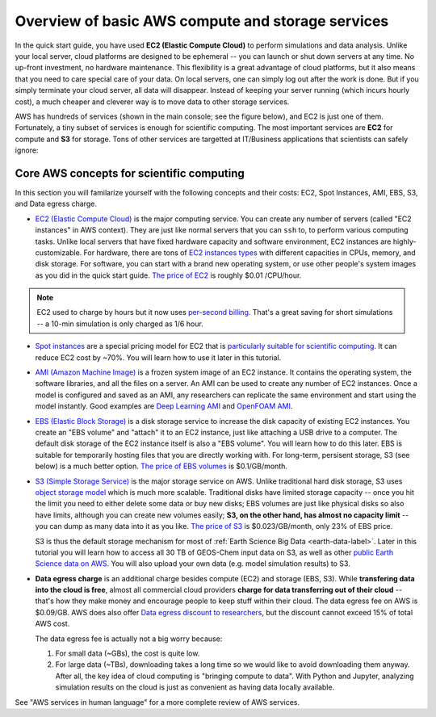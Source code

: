 Overview of basic AWS compute and storage services
==================================================

In the quick start guide, you have used **EC2 (Elastic Compute Cloud)** to perform simulations and data analysis. Unlike your local server, cloud platforms are designed to be ephemeral -- you can launch or shut down servers at any time. No up-front investment, no hardware maintenance. This flexibility is a great advantage of cloud platforms, but it also means that you need to care special care of your data. On local servers, one can simply log out after the work is done. But if you simply terminate your cloud server, all data will disappear. Instead of keeping your server running (which incurs hourly cost), a much cheaper and cleverer way is to move data to other storage services.

AWS has hundreds of services (shown in the main console; see the figure below), and EC2 is just one of them. Fortunately, a tiny subset of services is enough for scientific computing. The most important services are **EC2** for compute and **S3** for storage. Tons of other services are targetted at IT/Business applications that scientists can safely ignore:

.. image:: img/aws_services.png

Core AWS concepts for scientific computing
------------------------------------------

In this section you will familarize yourself with the following concepts and their costs: EC2, Spot Instances, AMI, EBS, S3, and Data egress charge.

- `EC2 (Elastic Compute Cloud) <https://aws.amazon.com/ec2/>`_ is the major computing service. You can create any number of servers (called "EC2 instances" in AWS context). They are just like normal servers that you can ``ssh`` to, to perform various computing tasks. Unlike local servers that have fixed hardware capacity and software environment, EC2 instances are highly-customizable. For hardware, there are tons of `EC2 instances types <https://aws.amazon.com/ec2/instance-types/>`_ with different capacities in CPUs, memory, and disk storage. For software, you can start with a brand new operating system, or use other people's system images as you did in the quick start guide. `The price of EC2 <https://aws.amazon.com/ec2/pricing/>`_ is roughly $0.01 /CPU/hour.

.. note::
  
  EC2 used to charge by hours but it now uses `per-second billing <https://aws.amazon.com/blogs/aws/new-per-second-billing-for-ec2-instances-and-ebs-volumes/>`_. That's a great saving for short simulations -- a 10-min simulation is only charged as 1/6 hour.

- `Spot instances <https://aws.amazon.com/ec2/spot/>`_ are a special pricing model for EC2 that is `particularly suitable for scientific computing <https://aws.amazon.com/ec2/spot/spot-and-science/>`_. It can reduce EC2 cost by ~70%. You will learn how to use it later in this tutorial. 

* `AMI (Amazon Machine Image) <https://docs.aws.amazon.com/AWSEC2/latest/UserGuide/AMIs.html>`_ is a frozen system image of an EC2 instance. It contains the operating system, the software libraries, and all the files on a server. An AMI can be used to create any number of EC2 instances. Once a model is configured and saved as an AMI, any researchers can replicate the same environment and start using the model instantly. Good examples are `Deep Learning AMI <https://aws.amazon.com/marketplace/pp/B077GCH38C>`_ and `OpenFOAM AMI <https://aws.amazon.com/marketplace/pp/B017AHYO16>`_.

- `EBS (Elastic Block Storage) <https://aws.amazon.com/ebs/>`_ is a disk storage service to increase the disk capacity of existing EC2 instances. You create an "EBS volume" and "attach" it to an EC2 instance, just like attaching a USB drive to a computer. The default disk storage of the EC2 instance itself is also a "EBS volume". You will learn how to do this later. EBS is suitable for temporarily hosting files that you are directly working with. For long-term, persisent storage, S3 (see below) is a much better option. `The price of EBS volumes <https://aws.amazon.com/ebs/pricing/>`_ is $0.1/GB/month.

.. _s3-intro-label:

* `S3 (Simple Storage Service) <https://aws.amazon.com/s3/>`_ is the major storage service on AWS. Unlike traditional hard disk storage, S3 uses `object storage model <https://en.wikipedia.org/wiki/Object_storage>`_ which is much more scalable. Traditional disks have limited storage capacity -- once you hit the limit you need to either delete some data or buy new disks; EBS volumes are just like physical disks so also have limits, although you can create new volumes easily; **S3, on the other hand, has almost no capacity limit** -- you can dump as many data into it as you like. `The price of S3 <https://aws.amazon.com/s3/pricing/>`_ is $0.023/GB/month, only 23% of EBS price.

  S3 is thus the default storage mechanism for most of :ref:`Earth Science Big Data <earth-data-label>`. Later in this tutorial you will learn how to access all 30 TB of GEOS-Chem input data on S3, as well as other  `public Earth Science data on AWS <https://aws.amazon.com/earth/>`_. You will also upload your own data (e.g. model simulation results) to S3.

- **Data egress charge** is an additional charge besides compute (EC2) and storage (EBS, S3). While **transfering data into the cloud is free**, almost all commercial cloud providers **charge for data transferring out of their cloud** -- that's how they make money and encourage people to keep stuff within their cloud. The data egress fee on AWS is $0.09/GB. AWS does also offer `Data egress discount to researchers <https://aws.amazon.com/blogs/publicsector/aws-offers-data-egress-discount-to-researchers/>`_, but the discount cannot exceed 15% of total AWS cost.

  The data egress fee is actually not a big worry because:
  
  (1) For small data (~GBs), the cost is quite low.
  (2) For large data (~TBs), downloading takes a long time so we would like to avoid downloading them anyway. After all, the key idea of cloud computing is "bringing compute to data". With Python and Jupyter, analyzing simulation results on the cloud is just as convenient as having data locally available.


See "AWS services in human language" for a more complete review of AWS services.